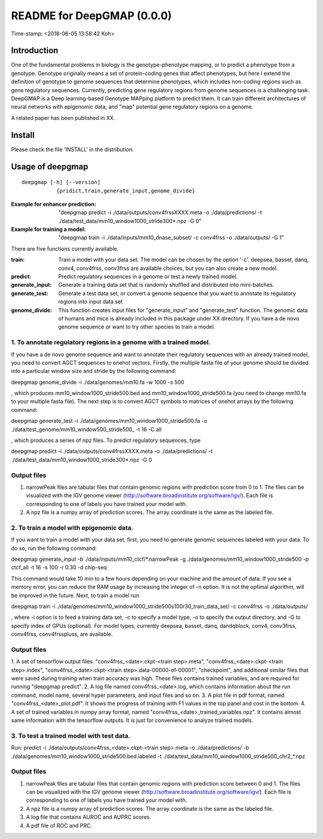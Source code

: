 ===========================
README for DeepGMAP (0.0.0)
===========================
Time-stamp: <2018-06-05 13:58:42 Koh>

Introduction
============
One of the fundamental problems in biology is the genotype-phenotype mapping, or to predict a phenotype from a genotype. Genotype originally means \
a set of protein-coding genes that affect phenotypes, but here I extend the definition of genotype to genome sequences that determine phenotypes, \
which includes non-coding regions such as gene regulatory sequences. Currently, predicting gene regulatory regions from genome sequences is a \
challenging task. DeepGMAP is a Deep learning-based Genotype MAPping platform to predict them. It can train different architectures of neural \
networks with epigenomic data, and "map" potential gene regulatory regions on a genome.

A related paper has been published in XX.

Install
=======

Please check the file 'INSTALL' in the distribution.

Usage of deepgmap
=================

::

  deepgmap [-h] [--version]
             {pridict,train,generate_input,genome_divide}

:Example for enhancer prediction: "deepgmap predict -i ./data/outputs/conv4frssXXXX.meta -o ./data/predictions/ -t ./data/test_data/mm10_window1000_stride300*.npz -G 0"

:Example for training a model: "deepgmap train -i ./data/inputs/mm10_dnase_subset/ -c conv4frss -o ./data/outputs/ -G 1"

There are five functions currently available.

:train:				Train a model with your data set. The model can be chosen by the option '-c'. deepsea, basset, danq, conv4, conv4frss, conv3frss are available choices, but you can also create a new model.
:predict:			Predict regulatory sequences in a genome or test a newly trained model.
:generate_input:	Generate a training data set that is randomly shuffled and distributed into mini-batches.
:generate_test:		Generate a test data set, or convert a genome sequence that you want to annotate its regulatory regions into input data set 
:genome_divide:		This function creates input files for "generate_input" and "generate_test" function. The genomic data of humans and mice is already included in this package under XX directory. If you have a de novo genome sequence or want to try other species to train a model.  



1. To annotate regulatory regions in a genome with a trained model. 
~~~~~~~~~~~~~~~~~~~~~~~~~~~~~~~~~~~~~~~~~~~~~~~~~~~~~~~~~~~~~~~~~~~

If you have a de novo genome sequence and want to annotate their regulatory sequences with an already trained model, you need to convert AGCT sequences to onehot vectors.
Firstly, the multiple fasta file of your genome should be divided into a particular window size and stride by the following command:

deepgmap genome_divide -i ./data/genomes/mm10.fa -w 1000 -s 500

, which produces mm10_window1000_stride500.bed and mm10_window1000_stride500.fa (you need to change mm10.fa to your multiple fasta file).
The next step is to convert AGCT symbols to matrices of onehot arrays by the following command:

deepgmap generate_test -i ./data/genomes/mm10_window1000_stride500.fa -o ./data/test_genome/mm10_window500_stride500_ -t 16 -C all

, which produces a series of npz files. To predict regulatory sequences, type

deepgmap predict -i ./data/outputs/conv4frssXXXX.meta -o ./data/predictions/ -t ./data/test_data/mm10_window1000_stride300*.npz -G 0


Output files
~~~~~~~~~~~~

1. narrowPeak files are tabular files that contain genomic regions with prediction score from 0 to 1. 
   The files can be visualized with the IGV genome viewer (http://software.broadinstitute.org/software/igv/).
   Each file is corresponding to one of labels you have trained your model with.
2. A npz file is a numpy array of prediction scores. The array coordinate is the same as the labeled file.


2. To train a model with epigenomic data.
~~~~~~~~~~~~~~~~~~~~~~~~~~~~~~~~~~~~~~~~~
If you want to train a model with your data set, first, you need to generate genomic sequences labeled with your data. To do so, run the following command: 

deepgmap generate_input -b ./data/inputs/mm10_ctcf/*.narrowPeak -g ./data/genomes/mm10_window1000_stride500 -p ctcf_all -t 16 -s 100 -r 0.30 -d chip-seq

This command would take 10 min to a few hours depending on your machine and the amount of data. If you see a memory error, you can reduce the RAM usage by increasing the 
integer of -n option. It is not the optimal algorithm, will be improved in the future. Next, to train a model run 

deepgmap train -i ./data/genomes/mm10_window1000_stride500s100r30_train_data_set/ -c conv4frss -o ./data/outputs/

, where -i option is to feed a training data set, -c to specify a model type, -o to specify the output directory, and -G to specify index of GPUs (optional). For model types, 
currently deepsea, basset, danq, dandqblock, conv4, conv3frss, conv4frss, conv4frsspluss, are available.
   

Output files
~~~~~~~~~~~~

1. A set of tensorflow output files: "conv4frss_<date>.ckpt-<train step>.meta", "conv4frss_<date>.ckpt-<train step>.index", 
"conv4frss_<date>.ckpt-<train step>.data-00000-of-00001", "checkpoint", and additional similar files that were saved during training when train 
accuracy was high. These files contains trained variables, and are required for running "deepgmap predict".  
2. A log file named conv4frss_<date>.log, which contains information about the run command, model name, several hyper parameters, and input files and so on.
3. A plot file in pdf format, named "conv4frss_<date>_plot.pdf". It shows the progress of training with F1 values in the top panel and cost in the bottom.
4. A set of trained variables in numpy array format, named "conv4frss_<date>_trained_variables.npz". It contains almost same information with the tensorflow outputs.
It is just for convenience to analyze trained models.


3. To test a trained model with test data.
~~~~~~~~~~~~~~~~~~~~~~~~~~~~~~~~~~~~~~~~~
Run:
predict -i ./data/outputs/conv4frss_<date>.ckpt-<train step>.meta -o ./data/predictions/ -b ./data/genomes/mm10_window1000_stride500.bed.labeled 
-t ./data/test_data/mm10_window1000_stride500_chr2_*.npz

Output files
~~~~~~~~~~~~
1. narrowPeak files are tabular files that contain genomic regions with prediction score between 0 and 1. 
   The files can be visualized with the IGV genome viewer (http://software.broadinstitute.org/software/igv/).
   Each file is corresponding to one of labels you have trained your model with.
2. A npz file is a numpy array of prediction scores. The array coordinate is the same as the labeled file.
3. A log file that contains AUROC and AUPRC scores.
4. A pdf file of ROC and PRC.

